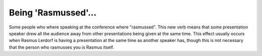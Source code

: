 Being 'Rasmussed'...
====================

.. articleMetaData::
   :Where: Toronto, Canada
   :Date: 20040924 1426 EDT
   :Tags: php, work

Some people who where speaking at the conference where
"rasmussed". This new verb means that some presentation speaker
drew all the audience away from other presentations being given at
the same time. This effect usually occurs when Rasmus Lerdorf is
having a presentation at the same time as another speaker has,
though this is not necessary that the person who rasmusses you is
Rasmus itself.



